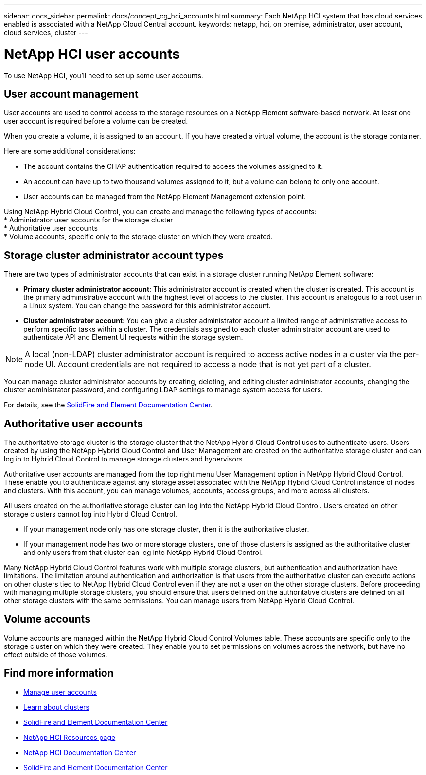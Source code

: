 ---
sidebar: docs_sidebar
permalink: docs/concept_cg_hci_accounts.html
summary: Each NetApp HCI system that has cloud services enabled is associated with a NetApp Cloud Central account.
keywords: netapp, hci, on premise, administrator, user account, cloud services, cluster
---

= NetApp HCI user accounts
:hardbreaks:
:nofooter:
:icons: font
:linkattrs:
:imagesdir: ../media/

[.lead]
To use NetApp HCI, you'll need to set up some user accounts.


== User account management

User accounts are used to control access to the storage resources on a NetApp Element software-based network. At least one user account is required before a volume can be created.

When you create a volume, it is assigned to an account. If you have created a virtual volume, the account is the storage container.

Here are some additional considerations:

* The account contains the CHAP authentication required to access the volumes assigned to it.
* An account can have up to two thousand volumes assigned to it, but a volume can belong to only one account.
* User accounts can be managed from the NetApp Element Management extension point.

Using NetApp Hybrid Cloud Control, you can create and manage the following types of accounts:
* Administrator user accounts for the storage cluster
* Authoritative user accounts
* Volume accounts, specific only to the storage cluster on which they were created. 


== Storage cluster administrator account types

There are two types of administrator accounts that can exist in a storage cluster running NetApp Element software:

* *Primary cluster administrator account*: This administrator account is created when the cluster is created. This account is the primary administrative account with the highest level of access to the cluster. This account is analogous to a root user in a Linux system. You can change the password for this administrator account.
* *Cluster administrator account*: You can give a cluster administrator account a limited range of administrative access to perform specific tasks within a cluster. The credentials assigned to each cluster administrator account are used to authenticate API and Element UI requests within the storage system.

NOTE: A local (non-LDAP) cluster administrator account is required to access active nodes in a cluster via the per-node UI. Account credentials are not required to access a node that is not yet part of a cluster.

You can manage cluster administrator accounts by creating, deleting, and editing cluster administrator accounts, changing the cluster administrator password, and configuring LDAP settings to manage system access for users.

For details, see the https://docs.netapp.com/sfe-122/topic/com.netapp.doc.sfe-ug/GUID-057D852C-9C1C-458A-9161-328EDA349B00.html[SolidFire and Element Documentation Center^].


== Authoritative user accounts

The authoritative storage cluster is the storage cluster that the NetApp Hybrid Cloud Control uses to authenticate users. Users created by using the NetApp Hybrid Cloud Control and User Management are created on the authoritative storage cluster and can log in to Hybrid Cloud Control to manage storage clusters and hypervisors.

Authoritative user accounts are managed from the top right menu User Management option in NetApp Hybrid Cloud Control. These enable you to authenticate against any storage asset associated with the NetApp Hybrid Cloud Control instance of nodes and clusters. With this account, you can manage volumes, accounts, access groups, and more across all clusters.

All users created on the authoritative storage cluster can log into the NetApp Hybrid Cloud Control. Users created on other storage clusters cannot log into Hybrid Cloud Control.

* If your management node only has one storage cluster, then it is the authoritative cluster.
* If your management node has two or more storage clusters, one of those clusters is assigned as the authoritative cluster and only users from that cluster can log into NetApp Hybrid Cloud Control.

Many NetApp Hybrid Cloud Control features work with multiple storage clusters, but authentication and authorization have limitations. The limitation around authentication and authorization is that users from the authoritative cluster can execute actions on other clusters tied to NetApp Hybrid Cloud Control even if they are not a user on the other storage clusters. Before proceeding with managing multiple storage clusters, you should ensure that users defined on the authoritative clusters are defined on all other storage clusters with the same permissions. You can manage users from NetApp Hybrid Cloud Control.


== Volume accounts

Volume accounts are managed within the NetApp Hybrid Cloud Control Volumes table. These accounts are specific only to the storage cluster on which they were created. They enable you to set permissions on volumes across the network, but have no effect outside of those volumes.

[discrete]
== Find more information
* link:task_hcc_manage_accounts.html[Manage user accounts]
* link:concept_hci_clusters.html[Learn about clusters]
* https://docs.netapp.com/sfe-122/topic/com.netapp.doc.sfe-mg-vcp/GUID-A6418A61-29C6-4904-A434-3F1B7FD62340.html[SolidFire and Element Documentation Center^]
*	http://mysupport.netapp.com/hci/resources[NetApp HCI Resources page^]
*	https://docs.netapp.com/hci/index.jsp[NetApp HCI Documentation Center^]
* https://docs.netapp.com/sfe-122/index.jsp[SolidFire and Element Documentation Center^]

